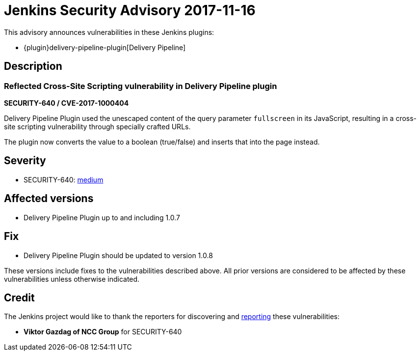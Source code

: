 = Jenkins Security Advisory 2017-11-16
:kind: plugin

This advisory announces vulnerabilities in these Jenkins plugins:

* {plugin}delivery-pipeline-plugin[Delivery Pipeline]

== Description

=== Reflected Cross-Site Scripting vulnerability in Delivery Pipeline plugin

*SECURITY-640 / CVE-2017-1000404*

Delivery Pipeline Plugin used the unescaped content of the query parameter `fullscreen` in its JavaScript, resulting in a cross-site scripting vulnerability through specially crafted URLs.

The plugin now converts the value to a boolean (true/false) and inserts that into the page instead.


== Severity

* SECURITY-640: link:https://www.first.org/cvss/calculator/3.0#CVSS:3.0/AV:N/AC:L/PR:N/UI:R/S:C/C:L/I:L/A:N[medium]


== Affected versions

* Delivery Pipeline Plugin up to and including 1.0.7


== Fix

* Delivery Pipeline Plugin should be updated to version 1.0.8

These versions include fixes to the vulnerabilities described above.
All prior versions are considered to be affected by these vulnerabilities unless otherwise indicated.


== Credit

The Jenkins project would like to thank the reporters for discovering and xref:index.adoc#reporting-vulnerabilities[reporting] these vulnerabilities:

* *Viktor Gazdag of NCC Group* for SECURITY-640
